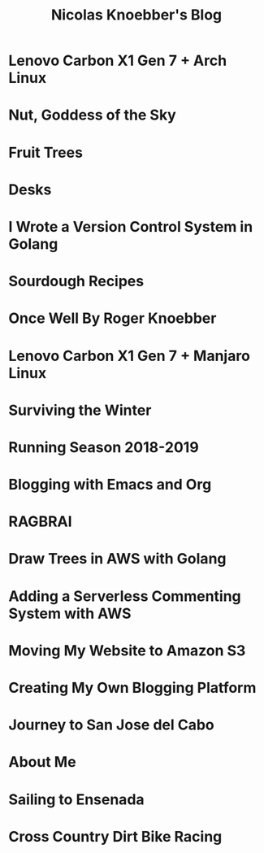 #+TITLE: Nicolas Knoebber's Blog

* Lenovo Carbon X1 Gen 7 + Arch Linux
:properties:
:rss_permalink: carbon-x1-arch.html
:pubdate: <2021-05-28 Fri>
:ID:       d541ebb5-797a-4992-9fda-a4ffd11f05be
:END:
* Nut, Goddess of the Sky
:properties:
:rss_permalink: nut-goddess-of-the-sky.html
:pubdate: <2021-04-01 Thu>
:ID:       cf4e01c9-f4a2-40fe-8689-152d07185530
:END:
* Fruit Trees
:properties:
:rss_permalink: fruit-trees.html
:pubdate: <2021-03-13 Sat>
:ID:       1880714c-51bd-48a4-8c9e-45fac6495d77
:END:
* Desks
:properties:
:rss_permalink: desks.html
:pubdate: <2021-02-16 Tue>
:ID:       861cff6f-0d25-487e-bab1-f4dd5c03cf70
:END:
* I Wrote a Version Control System in Golang
:properties:
:rss_permalink: dotfile.html
:pubdate: <2020-12-26 Sat>
:ID:       d27d6df5-3668-4ac3-98b7-da657b7cfefd
:END:
* Sourdough Recipes
:properties:
:rss_permalink: sourdough-recipes.html
:pubdate: <2020-03-30 Mon>
:ID:       c434b560-2fde-4fcc-8c62-8dd4c7f78e05
:END:
* Once Well By Roger Knoebber
:properties:
:rss_permalink: once-well.html
:pubdate: <2019-12-29 Sun>
:ID:       0a98e79c-48a1-48b6-8604-37940c59b1cc
:END:
* Lenovo Carbon X1 Gen 7 + Manjaro Linux
:properties:
:rss_permalink: new-carbon-x1-manjaro.html
:pubdate: <2019-12-28 Sat>
:ID:       88d2ec58-77e2-45b3-aa61-cb645e831524
:END:
* Surviving the Winter
:properties:
:rss_permalink: surviving-the-winter.html
:pubdate: <2019-11-17 Sun>
:ID:       e99dd9b8-fa0d-4e03-a565-79d1089baed8
:END:
* Running Season 2018-2019
:properties:
:rss_permalink: running-season-2019.html
:pubdate: <2019-11-16 Sat>
:ID:       ea2294d8-2f7b-446d-9ab0-244b0540e8de
:END:
* Blogging with Emacs and Org
:properties:
:rss_permalink: blogging-with-emacs-and-org.html
:pubdate: <2019-08-14 Wed>
:ID:       9eda72c5-f7cf-4f5b-99b3-c7558cf937ac
:END:
* RAGBRAI
:properties:
:rss_permalink: RAGBRAI.html
:pubdate: <2019-08-03 Sat>
:ID:       aecb9d48-3609-4d75-9f6f-51416a419802
:END:
* Draw Trees in AWS with Golang
:properties:
:rss_permalink: image-generation-go-lambda-s3.html
:pubdate: <2019-02-10 Sun>
:ID:       0ff3c29f-ce5b-4685-af3f-f7c3149aa57f
:END:
* Adding a Serverless Commenting System with AWS
:properties:
:rss_permalink: adding-comments.html
:pubdate: <2019-01-14 Mon>
:ID:       e150c14e-c336-46e7-a680-13b1a51f8f56
:END:
* Moving My Website to Amazon S3
:properties:
:rss_permalink: migrating-to-S3.html
:pubdate: <2018-07-24 Tue>
:ID:       787352e4-716b-4bef-bf9f-5f36e4e06905
:END:
* Creating My Own Blogging Platform
:properties:
:rss_permalink: creating-my-blog.html
:pubdate: <2018-07-19 Thu>
:ID:       4b37147b-c7db-432e-8e61-b6e7e43bf50d
:END:
* Journey to San Jose del Cabo
:properties:
:rss_permalink: journey-to-san-jose-del-cabo.html
:pubdate: <2018-07-12 Thu>
:ID:       164528fb-e320-4fb3-8f2d-f5c98acf0c99
:END:
* About Me
:properties:
:rss_permalink: about-me.html
:pubdate: <2018-07-07 Sat>
:ID:       b90532df-8b68-4630-869e-64186cf6e40c
:END:
* Sailing to Ensenada
:properties:
:rss_permalink: sailing-to-ensenada.html
:pubdate: <2018-06-25 Mon>
:ID:       fb849c0d-bb85-4ab8-9ca7-ae5f21b8d5a0
:END:
* Cross Country Dirt Bike Racing
:properties:
:rss_permalink: cross-country-dirt-bike-racing.html
:pubdate: <2018-06-10 Sun>
:ID:       1239c5cd-4928-4c95-bc6a-2d58054c9ffa
:END:
